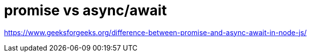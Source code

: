 = promise vs async/await

https://www.geeksforgeeks.org/difference-between-promise-and-async-await-in-node-js/